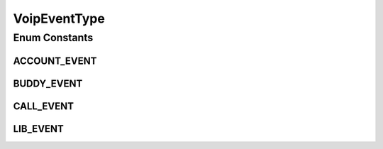 VoipEventType
=============

.. java:package:: most.voip.api.enums
   :noindex:

.. java:type:: public enum VoipEventType

Enum Constants
--------------
ACCOUNT_EVENT
^^^^^^^^^^^^^

.. java:field:: public static final VoipEventType ACCOUNT_EVENT
   :outertype: VoipEventType

   Voip Account Events ((un)registration)

BUDDY_EVENT
^^^^^^^^^^^

.. java:field:: public static final VoipEventType BUDDY_EVENT
   :outertype: VoipEventType

   Voip Buddy Events (buddy presence notification: (un)subsscribing, (dis)connection, remote (un)holding)

CALL_EVENT
^^^^^^^^^^

.. java:field:: public static final VoipEventType CALL_EVENT
   :outertype: VoipEventType

   Voip Call Events (incoming, dialing, active, (un)holding, hanging up)

LIB_EVENT
^^^^^^^^^

.. java:field:: public static final VoipEventType LIB_EVENT
   :outertype: VoipEventType

   Voip Library Events (Voip (de)initialization)

